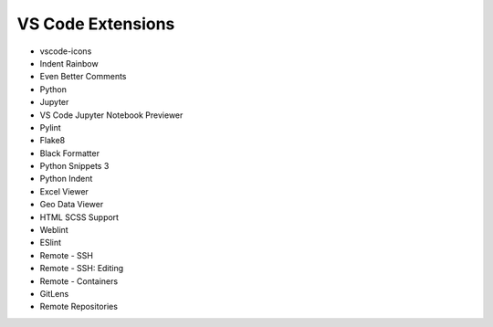 ==================
VS Code Extensions
==================

* vscode-icons
* Indent Rainbow
* Even Better Comments
* Python
* Jupyter
* VS Code Jupyter Notebook Previewer
* Pylint
* Flake8
* Black Formatter
* Python Snippets 3
* Python Indent
* Excel Viewer
* Geo Data Viewer
* HTML SCSS Support
* Weblint
* ESlint
* Remote - SSH
* Remote - SSH: Editing
* Remote - Containers
* GitLens
* Remote Repositories
